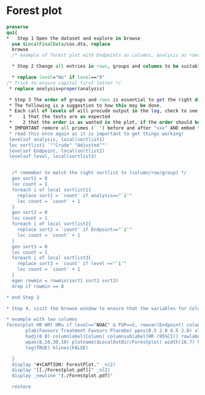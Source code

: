 #+BEGIN_COMMENT
/* 
*/
#+END_COMMENT

* Forest plot

#+BEGIN_SRC Stata
preserve
qui{
*	Step 1 Open the dataset and explore in browse
  use $LocalFinalData/cox.dta, replace
  browse
  /* example of forest plot with Endpoints as columns, analysis as rows and FUP as groups */
  
  * Step 2 Change all entries in rows, groups and columns to be suitable for the plot, check the browse window while getting it to work
  
  * replace level="No" if level=="0"
/* Trick to ensure capital first letter */
 * replace analysis=proper(analysis)
 
 * Step 3 The order of groups and rows is essential to get the right display. 
 * The following is a suggestion to how this may be done.
 * Each call of levels of will procude output in the log, check to see 
 *    1 that the texts are as expected
 *    2 that the order is as wanted in the plot, if the order should be different, then the easy thing is to copy the text from the log and define the local variable again with the correct order. Use copy/pase to avoid transcript errors.
 * IMPORTANT remore all primes (` ') before and after "xxx" AND embed the entire string within double quotes: `""Level 1" "Level 2""'
 * read this once again as it is important to get things working!
 levelsof analysis, local(sortlist1)
 loc sortlist1 `""Crude" "Adjusted""' 
 levelsof Endpoint, local(sortlist2)
 levelsof level, local(sortlist3)
 

  /* remember to match the right sortlist to (column/row/group) */
  gen sort1 = 0
  loc count = 1
  foreach i of local sortlist1{
    replace sort1 = `count' if analysis=="`i'"
    loc count = `count' + 1
  }
  gen sort2 = 0
  loc count = 1
  foreach i of local sortlist2{
    replace sort2 = `count' if Endpoint=="`i'"
    loc count = `count' + 1
  }
  gen sort3 = 0
  loc count = 1
  foreach i of local sortlist3{
    replace sort3 = `count' if level =="`i'"
    loc count = `count' + 1
  }
  egen rowmin = rowmin(sort1 sort2 sort3)
  drop if rowmin == 0

* end Step 3

* Step 4, visit the browse window to ensure that the variables for Columns, Groups, and rows are correct

* example with two columns
forestplot HR HRl HRu if level=="NOAC" & FUP==5, rowvar(Endpoint) columnvar(analysis) ///
       plab(Favours Treatment Favours Placebo) ppos(0.5 2.0 0.5 2.0) xlim(0.4 20 0.4 15) /// 
       hadj(0 0) columnlabel(Column) columnsublabel(HR (95%CI)) rowlabel(Risk factor) /// 
       wpan(8,10,30,10) plotname($LocalOutDir/Forestplot) width(16.7) height(6.5) valtab(TRUE) /// 
       log(TRUE) hlines(FALSE)

  }
  display "#+CAPTION: ForestPlot." _n(2)
  display "[[./Forestplot.pdf]]" _n(2)
  display _newline "(./Forestplot.pdf)"

  restore

#+END_SRC
